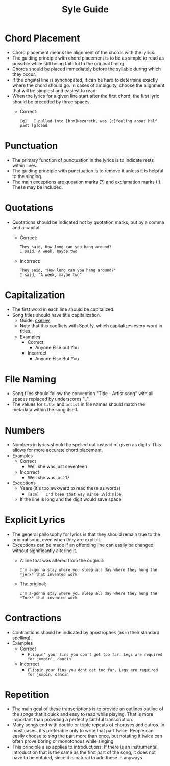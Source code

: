 #+TITLE: Syle Guide
* Chord Placement
- Chord placement means the alignment of the chords with the lyrics.
- The guiding principle with chord placement is to be as simple to read as possible while still being faithful to the original timing.
- Chords should be placed immediately before the syllable during which they occur.
- If the original line is synchopated, it can be hard to determine exactly where the chord should go. In cases of ambiguity, choose the alignment that will be simplest and easiest to read.
- When the lyrics for a given line start after the first chord, the first lyric should be preceded by three spaces.
  - Correct:
    : [g]   I pulled into [b:m]Nazareth, was [c]feeling about half past [g]dead
* Punctuation
- The primary function of punctuation in the lyrics is to indicate rests within lines.
- The guiding principle with punctuation is to remove it unless it is helpful to the singing.
- The main exceptions are question marks (?) and exclamation marks (!). These may be included.
* Quotations
- Quotations should be indicated not by quotation marks, but by a comma and a capital.
  - Correct:
    : They said, How long can you hang around?
    : I said, A week, maybe two
  - Incorrect:
    : They said, "How long can you hang around?"
    : I said, "A week, maybe two"
* Capitalization
- The first word in each line should be capitalized.
- Song titles should have title capitalization.
  - Guide: [[http://aitech.ac.jp/~ckelly/midi/help/caps.html][ckelley]]
  - Note that this conflicts with Spotify, which capitalizes every word in titles.
  - Examples
    - Correct
      - Anyone Else but You
    - Incorrect
      - Anyone Else But You
* File Naming
- Song files should follow the convention "Title - Artist.song" with all spaces replaced by underscores "_".
- The values for ~title~ and ~artist~ in file names should match the metadata within the song itself.
* Numbers
- Numbers in lyrics should be spelled out instead of given as digits. This allows for more accurate chord placement.
- Examples
  - Correct
    - Well she was just seventeen
  - Incorrect
    - Well she was just 17
- Exceptions
  - Years (it's too awkward to read these as words)
    - ~[a:m]   I'd been that way since 19[d:m]56~
  - If the line is long and the digit would save space
* Explicit Lyrics
- The general philosophy for lyrics is that they should remain true to the original song, even when they are explicit.
- Exceptions can be made if an offending line can easily be changed without significantly altering it.
  - A line that was altered from the original:
    : I'm a-gonna stay where you sleep all day where they hung the *jerk* that invented work
  - The original:
    : I'm a-gonna stay where you sleep all day where they hung the *Turk* that invented work
* Contractions
- Contractions should be indicated by apostrophes (as in their standard spelling).
- Examples
  - Correct
    - ~Flippin' your fins you don't get too far. Legs are required for jumpin', dancin'~
  - Incorrect
    - ~Flippin your fins you dont get too far. Legs are required for jumpin, dancin~
* Repetition
- The main goal of these transcriptions is to provide an outlines outline of the songs that it quick and easy to read while playing. That is more important than providing a perfectly faithful transcription.
- Many songs end with double or triple repeats of choruses and outros. In most cases, it's preferable only to write that part twice. People can easily choose to sing the part more than once, but notating it twice can often prove boring or monotonous while singing.
- This principle also applies to introductions. If there is an instrumental introduction that is the same as the first part of the song, it does not have to be notated, since it is natural to add these in anyways.
